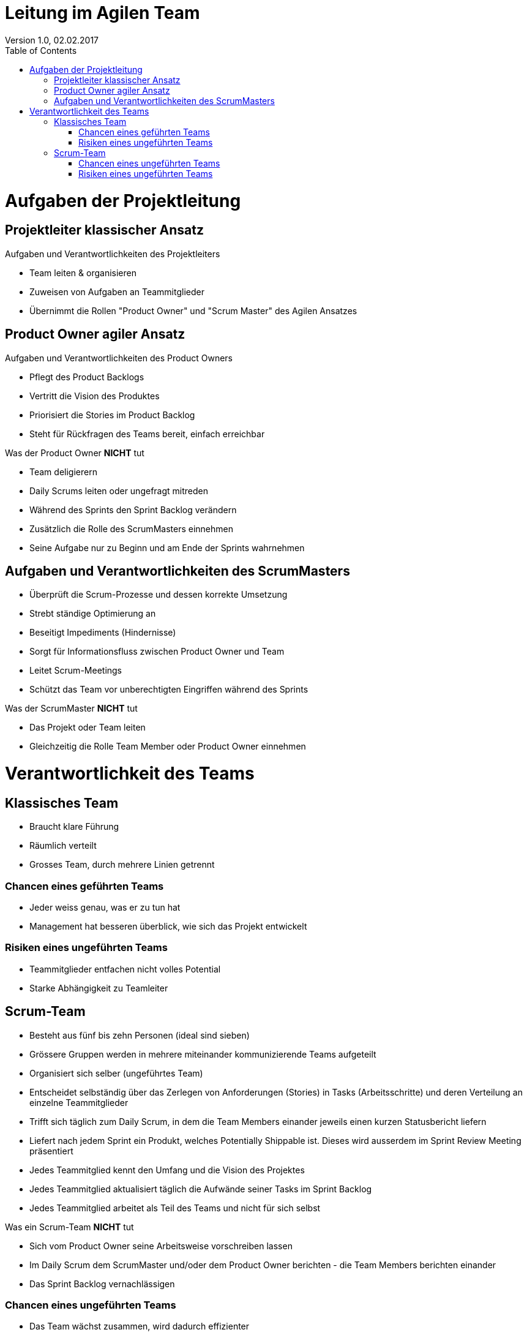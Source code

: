 Leitung im Agilen Team
======================
Version 1.0, 02.02.2017
:toc:

= Aufgaben der Projektleitung
== Projektleiter klassischer Ansatz
Aufgaben und Verantwortlichkeiten des Projektleiters

* Team leiten & organisieren
* Zuweisen von Aufgaben an Teammitglieder
* Übernimmt die Rollen "Product Owner" und "Scrum Master" des Agilen Ansatzes

== Product Owner agiler Ansatz
Aufgaben und Verantwortlichkeiten des Product Owners

* Pflegt des Product Backlogs
* Vertritt die Vision des Produktes
* Priorisiert die Stories im Product Backlog
* Steht für Rückfragen des Teams bereit, einfach erreichbar

Was der Product Owner **NICHT** tut

* Team deligierern
* Daily Scrums leiten oder ungefragt mitreden
* Während des Sprints den Sprint Backlog verändern
* Zusätzlich die Rolle des ScrumMasters einnehmen
* Seine Aufgabe nur zu Beginn und am Ende der Sprints wahrnehmen


== Aufgaben und Verantwortlichkeiten des ScrumMasters

* Überprüft die Scrum-Prozesse und dessen korrekte Umsetzung
* Strebt ständige Optimierung an
* Beseitigt Impediments (Hindernisse)
* Sorgt für Informationsfluss zwischen Product Owner und Team
* Leitet Scrum-Meetings
* Schützt das Team vor unberechtigten Eingriffen während des Sprints

Was der ScrumMaster **NICHT** tut

* Das Projekt oder Team leiten
* Gleichzeitig die Rolle Team Member oder Product Owner einnehmen

= Verantwortlichkeit des Teams
== Klassisches Team
* Braucht klare Führung
* Räumlich verteilt
* Grosses Team, durch mehrere Linien getrennt

=== Chancen eines geführten Teams
* Jeder weiss genau, was er zu tun hat
* Management hat besseren überblick, wie sich das Projekt entwickelt

=== Risiken eines ungeführten Teams
* Teammitglieder entfachen nicht volles Potential
* Starke Abhängigkeit zu Teamleiter

== Scrum-Team
* Besteht aus fünf bis zehn Personen (ideal sind sieben)
* Grössere Gruppen werden in mehrere miteinander kommunizierende Teams aufgeteilt
* Organisiert sich selber (ungeführtes Team)
* Entscheidet selbständig über das Zerlegen von Anforderungen (Stories) in Tasks (Arbeitsschritte) und deren Verteilung an einzelne Teammitglieder
* Trifft sich täglich zum Daily Scrum, in dem die Team Members einander jeweils einen kurzen Statusbericht liefern
* Liefert nach jedem Sprint ein Produkt, welches Potentially Shippable ist. Dieses wird ausserdem im Sprint Review Meeting präsentiert
* Jedes Teammitglied kennt den Umfang und die Vision des Projektes
* Jedes Teammitglied aktualisiert täglich die Aufwände seiner Tasks im Sprint Backlog
* Jedes Teammitglied arbeitet als Teil des Teams und nicht für sich selbst

Was ein Scrum-Team **NICHT** tut

* Sich vom Product Owner seine Arbeitsweise vorschreiben lassen
* Im Daily Scrum dem ScrumMaster und/oder dem Product Owner berichten - die Team Members berichten einander
* Das Sprint Backlog vernachlässigen

=== Chancen eines ungeführten Teams
* Das Team wächst zusammen, wird dadurch effizienter
* Mehr Motivation, da man für seien Arbeitskollegen arbeitet und nicht für den "bösen" Chef
* Besser kommunikation zwischen den einzelnen Teammitgliedern

=== Risiken eines ungeführten Teams
* Spätes entdecken, ob sich das Team auf dem falschen Pfad befindet
* Schlechten überblick, ob das Projekt zeitgerecht abgeschlossen wird
